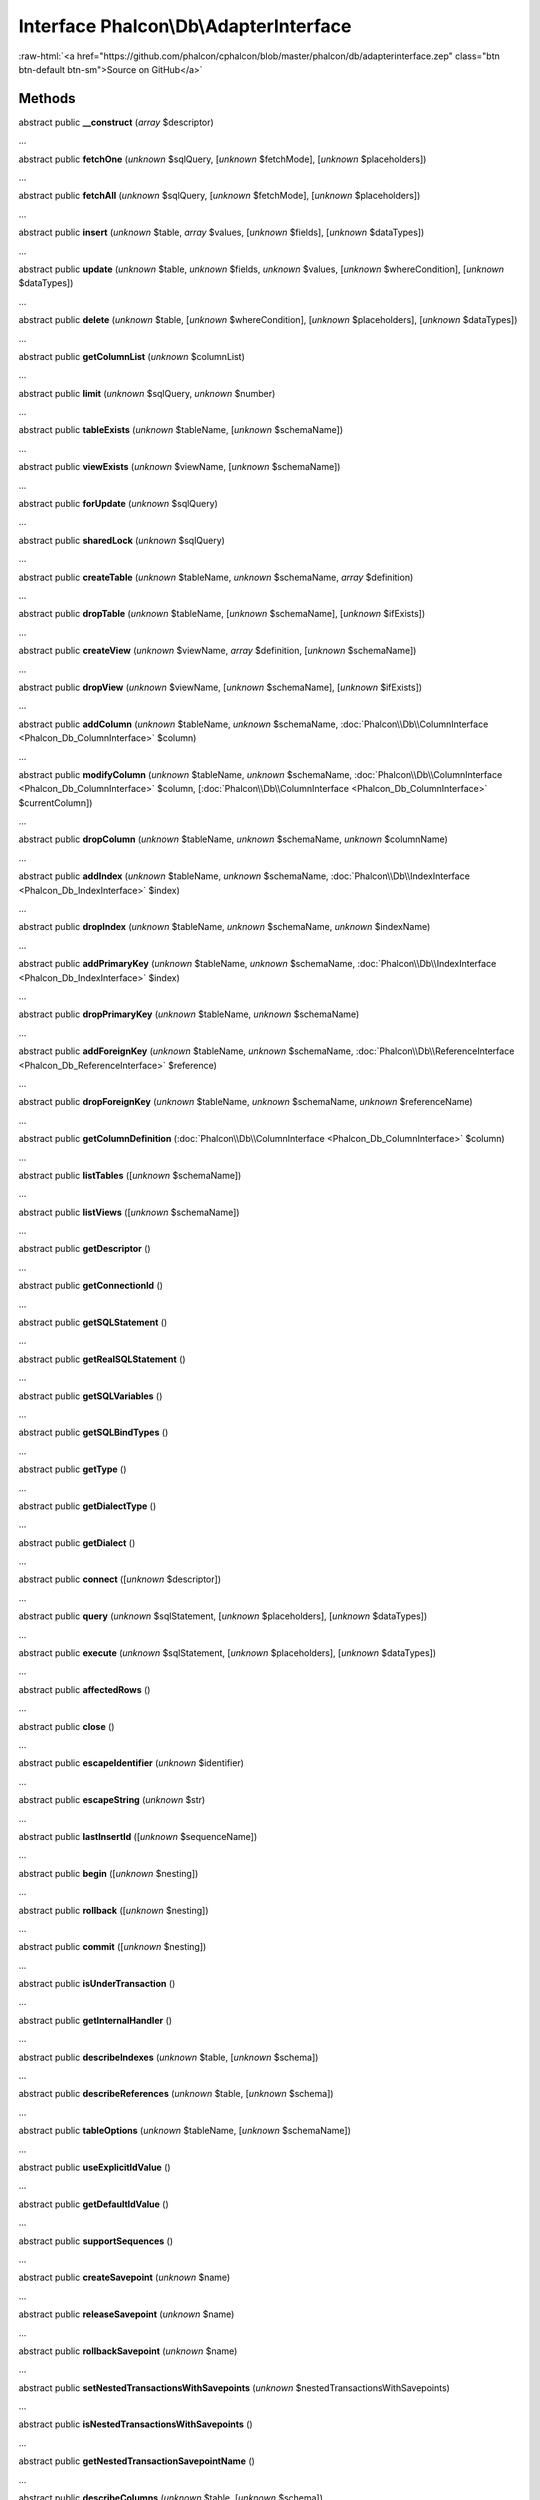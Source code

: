 Interface **Phalcon\\Db\\AdapterInterface**
===========================================

.. role:: raw-html(raw)
   :format: html

:raw-html:`<a href="https://github.com/phalcon/cphalcon/blob/master/phalcon/db/adapterinterface.zep" class="btn btn-default btn-sm">Source on GitHub</a>`

Methods
-------

abstract public  **__construct** (*array* $descriptor)

...


abstract public  **fetchOne** (*unknown* $sqlQuery, [*unknown* $fetchMode], [*unknown* $placeholders])

...


abstract public  **fetchAll** (*unknown* $sqlQuery, [*unknown* $fetchMode], [*unknown* $placeholders])

...


abstract public  **insert** (*unknown* $table, *array* $values, [*unknown* $fields], [*unknown* $dataTypes])

...


abstract public  **update** (*unknown* $table, *unknown* $fields, *unknown* $values, [*unknown* $whereCondition], [*unknown* $dataTypes])

...


abstract public  **delete** (*unknown* $table, [*unknown* $whereCondition], [*unknown* $placeholders], [*unknown* $dataTypes])

...


abstract public  **getColumnList** (*unknown* $columnList)

...


abstract public  **limit** (*unknown* $sqlQuery, *unknown* $number)

...


abstract public  **tableExists** (*unknown* $tableName, [*unknown* $schemaName])

...


abstract public  **viewExists** (*unknown* $viewName, [*unknown* $schemaName])

...


abstract public  **forUpdate** (*unknown* $sqlQuery)

...


abstract public  **sharedLock** (*unknown* $sqlQuery)

...


abstract public  **createTable** (*unknown* $tableName, *unknown* $schemaName, *array* $definition)

...


abstract public  **dropTable** (*unknown* $tableName, [*unknown* $schemaName], [*unknown* $ifExists])

...


abstract public  **createView** (*unknown* $viewName, *array* $definition, [*unknown* $schemaName])

...


abstract public  **dropView** (*unknown* $viewName, [*unknown* $schemaName], [*unknown* $ifExists])

...


abstract public  **addColumn** (*unknown* $tableName, *unknown* $schemaName, :doc:`Phalcon\\Db\\ColumnInterface <Phalcon_Db_ColumnInterface>` $column)

...


abstract public  **modifyColumn** (*unknown* $tableName, *unknown* $schemaName, :doc:`Phalcon\\Db\\ColumnInterface <Phalcon_Db_ColumnInterface>` $column, [:doc:`Phalcon\\Db\\ColumnInterface <Phalcon_Db_ColumnInterface>` $currentColumn])

...


abstract public  **dropColumn** (*unknown* $tableName, *unknown* $schemaName, *unknown* $columnName)

...


abstract public  **addIndex** (*unknown* $tableName, *unknown* $schemaName, :doc:`Phalcon\\Db\\IndexInterface <Phalcon_Db_IndexInterface>` $index)

...


abstract public  **dropIndex** (*unknown* $tableName, *unknown* $schemaName, *unknown* $indexName)

...


abstract public  **addPrimaryKey** (*unknown* $tableName, *unknown* $schemaName, :doc:`Phalcon\\Db\\IndexInterface <Phalcon_Db_IndexInterface>` $index)

...


abstract public  **dropPrimaryKey** (*unknown* $tableName, *unknown* $schemaName)

...


abstract public  **addForeignKey** (*unknown* $tableName, *unknown* $schemaName, :doc:`Phalcon\\Db\\ReferenceInterface <Phalcon_Db_ReferenceInterface>` $reference)

...


abstract public  **dropForeignKey** (*unknown* $tableName, *unknown* $schemaName, *unknown* $referenceName)

...


abstract public  **getColumnDefinition** (:doc:`Phalcon\\Db\\ColumnInterface <Phalcon_Db_ColumnInterface>` $column)

...


abstract public  **listTables** ([*unknown* $schemaName])

...


abstract public  **listViews** ([*unknown* $schemaName])

...


abstract public  **getDescriptor** ()

...


abstract public  **getConnectionId** ()

...


abstract public  **getSQLStatement** ()

...


abstract public  **getRealSQLStatement** ()

...


abstract public  **getSQLVariables** ()

...


abstract public  **getSQLBindTypes** ()

...


abstract public  **getType** ()

...


abstract public  **getDialectType** ()

...


abstract public  **getDialect** ()

...


abstract public  **connect** ([*unknown* $descriptor])

...


abstract public  **query** (*unknown* $sqlStatement, [*unknown* $placeholders], [*unknown* $dataTypes])

...


abstract public  **execute** (*unknown* $sqlStatement, [*unknown* $placeholders], [*unknown* $dataTypes])

...


abstract public  **affectedRows** ()

...


abstract public  **close** ()

...


abstract public  **escapeIdentifier** (*unknown* $identifier)

...


abstract public  **escapeString** (*unknown* $str)

...


abstract public  **lastInsertId** ([*unknown* $sequenceName])

...


abstract public  **begin** ([*unknown* $nesting])

...


abstract public  **rollback** ([*unknown* $nesting])

...


abstract public  **commit** ([*unknown* $nesting])

...


abstract public  **isUnderTransaction** ()

...


abstract public  **getInternalHandler** ()

...


abstract public  **describeIndexes** (*unknown* $table, [*unknown* $schema])

...


abstract public  **describeReferences** (*unknown* $table, [*unknown* $schema])

...


abstract public  **tableOptions** (*unknown* $tableName, [*unknown* $schemaName])

...


abstract public  **useExplicitIdValue** ()

...


abstract public  **getDefaultIdValue** ()

...


abstract public  **supportSequences** ()

...


abstract public  **createSavepoint** (*unknown* $name)

...


abstract public  **releaseSavepoint** (*unknown* $name)

...


abstract public  **rollbackSavepoint** (*unknown* $name)

...


abstract public  **setNestedTransactionsWithSavepoints** (*unknown* $nestedTransactionsWithSavepoints)

...


abstract public  **isNestedTransactionsWithSavepoints** ()

...


abstract public  **getNestedTransactionSavepointName** ()

...


abstract public  **describeColumns** (*unknown* $table, [*unknown* $schema])

...


